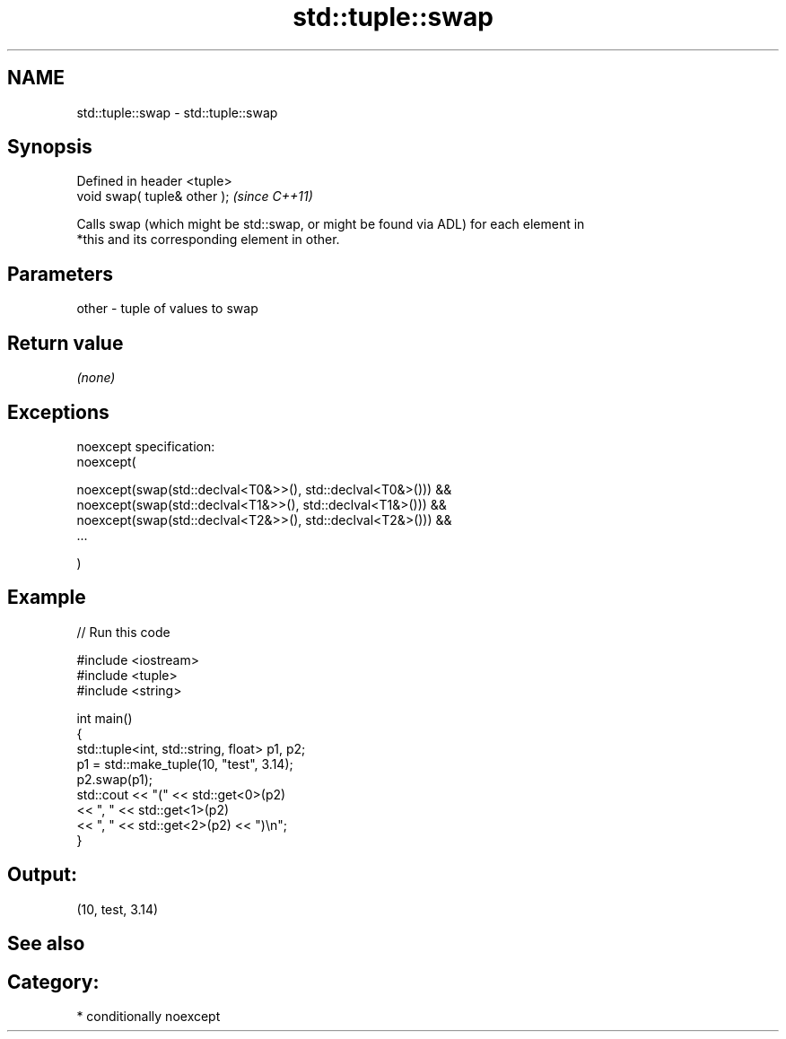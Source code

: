 .TH std::tuple::swap 3 "Nov 25 2015" "2.1 | http://cppreference.com" "C++ Standard Libary"
.SH NAME
std::tuple::swap \- std::tuple::swap

.SH Synopsis
   Defined in header <tuple>
   void swap( tuple& other );  \fI(since C++11)\fP

   Calls swap (which might be std::swap, or might be found via ADL) for each element in
   *this and its corresponding element in other.

.SH Parameters

   other - tuple of values to swap

.SH Return value

   \fI(none)\fP

.SH Exceptions

   noexcept specification:  
   noexcept(

       noexcept(swap(std::declval<T0&>>(), std::declval<T0&>())) &&
       noexcept(swap(std::declval<T1&>>(), std::declval<T1&>())) &&
       noexcept(swap(std::declval<T2&>>(), std::declval<T2&>())) &&
       ...

   )

.SH Example

   
// Run this code

 #include <iostream>
 #include <tuple>
 #include <string>
  
 int main()
 {
     std::tuple<int, std::string, float> p1, p2;
     p1 = std::make_tuple(10, "test", 3.14);
     p2.swap(p1);
     std::cout << "("  << std::get<0>(p2)
               << ", " << std::get<1>(p2)
               << ", " << std::get<2>(p2) << ")\\n";
 }

.SH Output:

 (10, test, 3.14)

.SH See also


.SH Category:

     * conditionally noexcept

